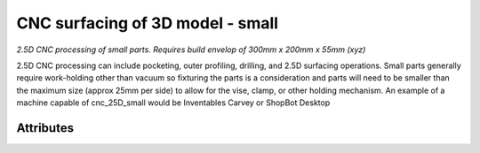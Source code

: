 CNC surfacing of 3D model - small
=================================

*2.5D CNC processing of small parts. Requires build envelop of 300mm x 200mm x 55mm (xyz)*

2.5D CNC processing can include pocketing, outer profiling, drilling, and 2.5D surfacing operations.  Small parts generally require work-holding other than vacuum so fixturing the parts is a consideration and parts will need to be smaller than the maximum size  (approx 25mm per side) to allow for the vise, clamp, or other holding mechanism.  An example of a machine capable of cnc_25D_small would be Inventables Carvey or ShopBot Desktop

''''''''''
Attributes
''''''''''

.. raw:: html

    <pre><b>part_file</b> <i>file</i></pre>

..

    
